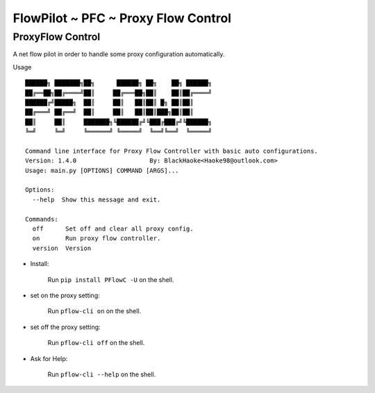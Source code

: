 FlowPilot ~ PFC ~ Proxy Flow Control
========================================================

ProxyFlow Control
------------------------------

A net flow pilot in order to handle some proxy configuration automatically.

Usage ::

    ██████╗ ███████╗██╗      ██████╗ ██╗    ██╗ ██████╗
    ██╔══██╗██╔════╝██║     ██╔═══██╗██║    ██║██╔════╝
    ██████╔╝█████╗  ██║     ██║   ██║██║ █╗ ██║██║
    ██╔═══╝ ██╔══╝  ██║     ██║   ██║██║███╗██║██║
    ██║     ██║     ███████╗╚██████╔╝╚███╔███╔╝╚██████╗
    ╚═╝     ╚═╝     ╚══════╝ ╚═════╝  ╚══╝╚══╝  ╚═════╝

    Command line interface for Proxy Flow Controller with basic auto configurations.
    Version: 1.4.0                    By: BlackHaoke<Haoke98@outlook.com>
    Usage: main.py [OPTIONS] COMMAND [ARGS]...

    Options:
      --help  Show this message and exit.

    Commands:
      off      Set off and clear all proxy config.
      on       Run proxy flow controller.
      version  Version


* Install:

    Run ``pip install PFlowC -U`` on the shell.

* set on the proxy setting:

    Run ``pflow-cli on`` on the shell.

* set off the proxy setting:

    Run ``pflow-cli off`` on the shell.

* Ask for Help:

    Run ``pflow-cli --help`` on the shell.
